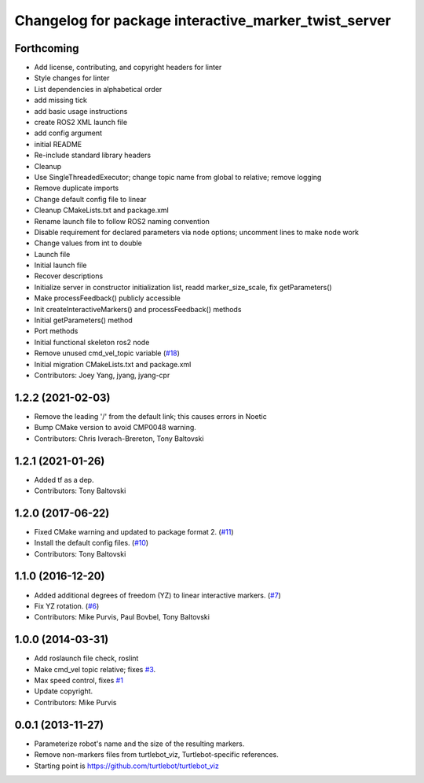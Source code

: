 ^^^^^^^^^^^^^^^^^^^^^^^^^^^^^^^^^^^^^^^^^^^^^^^^^^^^^
Changelog for package interactive_marker_twist_server
^^^^^^^^^^^^^^^^^^^^^^^^^^^^^^^^^^^^^^^^^^^^^^^^^^^^^

Forthcoming
-----------
* Add license, contributing, and copyright headers for linter
* Style changes for linter
* List dependencies in alphabetical order
* add missing tick
* add basic usage instructions
* create ROS2 XML launch file
* add config argument
* initial README
* Re-include standard library headers
* Cleanup
* Use SingleThreadedExecutor; change topic name from global to relative; remove logging
* Remove duplicate imports
* Change default config file to linear
* Cleanup CMakeLists.txt and package.xml
* Rename launch file to follow ROS2 naming convention
* Disable requirement for declared parameters via node options; uncomment lines to make node work
* Change values from int to double
* Launch file
* Initial launch file
* Recover descriptions
* Initialize server in constructor initialization list, readd marker_size_scale, fix getParameters()
* Make processFeedback() publicly accessible
* Init createInteractiveMarkers() and processFeedback() methods
* Initial getParameters() method
* Port methods
* Initial functional skeleton ros2 node
* Remove unused cmd_vel_topic variable (`#18 <https://github.com/ros-visualization/interactive_marker_twist_server/issues/18>`_)
* Initial migration CMakeLists.txt and package.xml
* Contributors: Joey Yang, jyang, jyang-cpr

1.2.2 (2021-02-03)
------------------
* Remove the leading '/' from the default link; this causes errors in Noetic
* Bump CMake version to avoid CMP0048 warning.
* Contributors: Chris Iverach-Brereton, Tony Baltovski

1.2.1 (2021-01-26)
------------------
* Added tf as a dep.
* Contributors: Tony Baltovski

1.2.0 (2017-06-22)
------------------
* Fixed CMake warning and updated to package format 2. (`#11 <https://github.com/ros-visualization/interactive_marker_twist_server/issues/11>`_)
* Install the default config files. (`#10 <https://github.com/ros-visualization/interactive_marker_twist_server/issues/10>`_)
* Contributors: Tony Baltovski

1.1.0 (2016-12-20)
------------------
* Added additional degrees of freedom (YZ) to linear interactive markers. (`#7 <https://github.com/ros-visualization/interactive_marker_twist_server/issues/7>`_)
* Fix YZ rotation. (`#6 <https://github.com/ros-visualization/interactive_marker_twist_server/issues/6>`_)
* Contributors: Mike Purvis, Paul Bovbel, Tony Baltovski

1.0.0 (2014-03-31)
------------------
* Add roslaunch file check, roslint
* Make cmd_vel topic relative; fixes `#3 <https://github.com/ros-visualization/interactive_marker_twist_server/issues/3>`_.
* Max speed control, fixes `#1 <https://github.com/ros-visualization/interactive_marker_twist_server/issues/1>`_
* Update copyright.
* Contributors: Mike Purvis

0.0.1 (2013-11-27)
------------------
* Parameterize robot's name and the size of the resulting markers.
* Remove non-markers files from turtlebot_viz, Turtlebot-specific references.
* Starting point is https://github.com/turtlebot/turtlebot_viz
